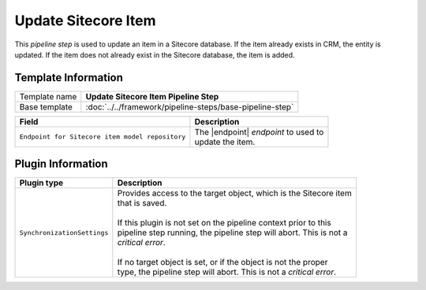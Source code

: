 Update Sitecore Item 
=============================

This *pipeline step* is used to update an item in a Sitecore database. If the item
already exists in CRM, the entity is updated. If the item does not already exist in
the Sitecore database, the item is added.

Template Information
-----------------------------

+-----------------------------------+-----------------------------------------------------------------------+
| Template name                     | **Update Sitecore Item Pipeline Step**                                |
+-----------------------------------+-----------------------------------------------------------------------+
| Base template                     | :doc:`../../framework/pipeline-steps/base-pipeline-step`              |
+-----------------------------------+-----------------------------------------------------------------------+

.. |endpoint| replace:: :doc:`../endpoints/item-model-repo`

+-------------------------------------------------+---------------------------------------------------------+
| Field                                           | Description                                             |
+=================================================+=========================================================+
| ``Endpoint for Sitecore item model repository`` | | The |endpoint| *endpoint* to used to                  |
|                                                 | | update the item.                                      |
+-------------------------------------------------+---------------------------------------------------------+

Plugin Information
-----------------------------

+-----------------------------------+-----------------------------------------------------------------------+
| Plugin type                       | Description                                                           |
+===================================+=======================================================================+
| ``SynchronizationSettings``       | | Provides access to the target object, which is the Sitecore item    | 
|                                   | | that is saved.                                                      |
|                                   | |                                                                     |
|                                   | | If this plugin is not set on the pipeline context prior to this     | 
|                                   | | pipeline step running, the pipeline step will abort. This is not a  |
|                                   | | *critical error*.                                                   |
|                                   | |                                                                     |
|                                   | | If no target object is set, or if the object is not the proper      | 
|                                   | | type, the pipeline step will abort. This is not a *critical error*. |
+-----------------------------------+-----------------------------------------------------------------------+
